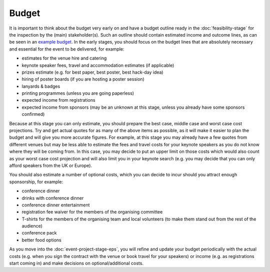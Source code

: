 .. _Budget:

Budget
======

It is important to think about the budget very early on and have a budget outline ready in the :doc:`feasibility-stage`
for the inspection by the (main) stakeholder(s). Such an outline should contain estimated income and outcome lines,
as can be seen in an
`example budget <https://docs.google.com/spreadsheets/d/1aM2pPFgV2kurA4G7L8AT1GTyeWRj2fo3ner_jsTzSEU/edit#gid=0>`_.
In the early stages, you should focus on the budget lines that
are absolutely necessary and essential for the event to be delivered, for example:

- estimates for the venue hire and catering
- keynote speaker fees, travel and accommodation estimates (if applicable)
- prizes estimate (e.g. for best paper, best poster, best hack-day idea)
- hiring of poster boards (if you are hosting a poster session)
- lanyards & badges
- printing programmes (unless you are going paperless)
- expected income from registrations
- expected income from sponsors (may be an unknown at this stage, unless you already have some sponsors confirmed)

Because at this stage you can only estimate, you should prepare the
best case, middle case and worst case cost projections. Try and get actual quotes for as many of the above items as
possible, as it will make it easier to plan the budget
and will give you more accurate figures. For example, at this stage you may already have a few quotes from different
venues but may be less able to estimate the fees and travel costs for your keynote speakers as you do not know where
they will be coming from. In this case, you may decide to put an upper limit on those costs which would also count as
your worst case cost projection and will also limit you in your keynote search (e.g. you may decide that you can only
afford speakers from the UK or Europe).

You should also estimate a number of optional costs, which you can decide to incur should you attract enough
sponsorship, for example:

- conference dinner
- drinks with conference dinner
- conference dinner entertainment
- registration fee waiver for the members of the organising committee
- T-shirts for the members of the organising team and local volunteers (to make them stand out from the rest of the audience)
- conference pack
- better food options

As you move into the :doc:`event-project-stage-eps`, you will refine and update your budget periodically with the actual
costs (e.g. when you sign the contract with the venue or book travel for your speakers)
or income (e.g. as registrations start coming in) and make decisions on optional/additional costs.
